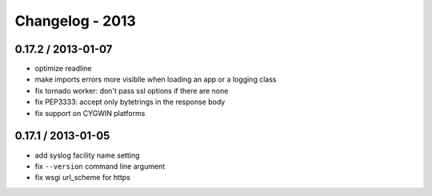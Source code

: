 Changelog - 2013
================

0.17.2 / 2013-01-07
-------------------

- optimize readline
- make imports errors more visiblle when loading an app or a logging
  class
- fix tornado worker: don't pass ssl options if there are none
- fix PEP3333: accept only bytetrings in the response body
- fix support on CYGWIN platforms

0.17.1 / 2013-01-05
-------------------

- add syslog facility name setting
- fix ``--version`` command line argument
- fix wsgi url_scheme for https
